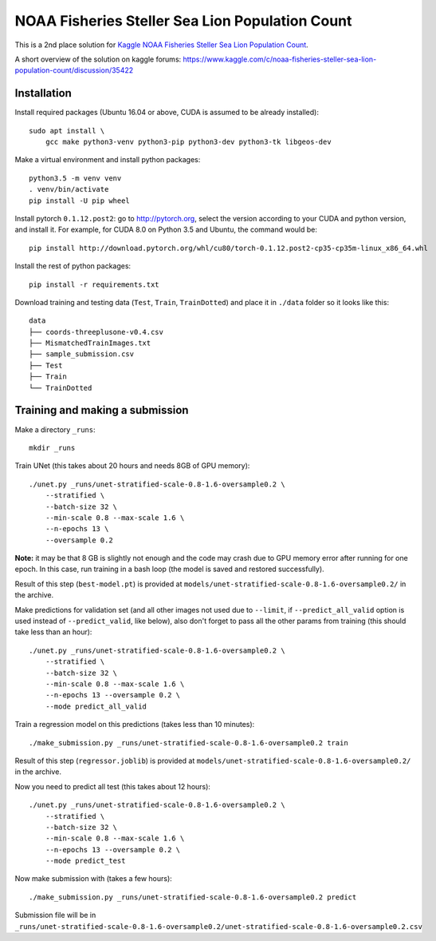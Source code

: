 NOAA Fisheries Steller Sea Lion Population Count
================================================

This is a 2nd place solution for
`Kaggle NOAA Fisheries Steller Sea Lion Population Count <https://www.kaggle.com/c/noaa-fisheries-steller-sea-lion-population-count>`_.

A short overview of the solution on kaggle forums:
https://www.kaggle.com/c/noaa-fisheries-steller-sea-lion-population-count/discussion/35422

Installation
------------

Install required packages (Ubuntu 16.04 or above, CUDA is assumed
to be already installed)::

    sudo apt install \
        gcc make python3-venv python3-pip python3-dev python3-tk libgeos-dev

Make a virtual environment and install python packages::

    python3.5 -m venv venv
    . venv/bin/activate
    pip install -U pip wheel

Install pytorch ``0.1.12.post2``: go to http://pytorch.org, select the version
according to your CUDA and python version, and install it. For example,
for CUDA 8.0 on Python 3.5 and Ubuntu, the command would be::

    pip install http://download.pytorch.org/whl/cu80/torch-0.1.12.post2-cp35-cp35m-linux_x86_64.whl

Install the rest of python packages::

    pip install -r requirements.txt

Download training and testing data (``Test``, ``Train``, ``TrainDotted``)
and place it in ``./data`` folder so it looks like this::

    data
    ├── coords-threeplusone-v0.4.csv
    ├── MismatchedTrainImages.txt
    ├── sample_submission.csv
    ├── Test
    ├── Train
    └── TrainDotted


Training and making a submission
--------------------------------

Make a directory ``_runs``::

    mkdir _runs

Train UNet (this takes about 20 hours and needs 8GB of GPU memory)::

    ./unet.py _runs/unet-stratified-scale-0.8-1.6-oversample0.2 \
        --stratified \
        --batch-size 32 \
        --min-scale 0.8 --max-scale 1.6 \
        --n-epochs 13 \
        --oversample 0.2

**Note:** it may be that 8 GB is slightly not enough and the code may crash
due to GPU memory error after running for one epoch. In this case, run training
in a bash loop (the model is saved and restored successfully).

Result of this step (``best-model.pt``) is provided at
``models/unet-stratified-scale-0.8-1.6-oversample0.2/`` in the archive.

Make predictions for validation set (and all other images not used due to ``--limit``,
if ``--predict_all_valid`` option is used instead of ``--predict_valid``, like below),
also don't forget to pass all the other params from training
(this should take less than an hour)::

    ./unet.py _runs/unet-stratified-scale-0.8-1.6-oversample0.2 \
        --stratified \
        --batch-size 32 \
        --min-scale 0.8 --max-scale 1.6 \
        --n-epochs 13 --oversample 0.2 \
        --mode predict_all_valid

Train a regression model on this predictions (takes less than 10 minutes)::

    ./make_submission.py _runs/unet-stratified-scale-0.8-1.6-oversample0.2 train

Result of this step (``regressor.joblib``) is provided at
``models/unet-stratified-scale-0.8-1.6-oversample0.2/`` in the archive.

Now you need to predict all test (this takes about 12 hours)::

    ./unet.py _runs/unet-stratified-scale-0.8-1.6-oversample0.2 \
        --stratified \
        --batch-size 32 \
        --min-scale 0.8 --max-scale 1.6 \
        --n-epochs 13 --oversample 0.2 \
        --mode predict_test

Now make submission with (takes a few hours)::

    ./make_submission.py _runs/unet-stratified-scale-0.8-1.6-oversample0.2 predict

Submission file will be in
``_runs/unet-stratified-scale-0.8-1.6-oversample0.2/unet-stratified-scale-0.8-1.6-oversample0.2.csv``
